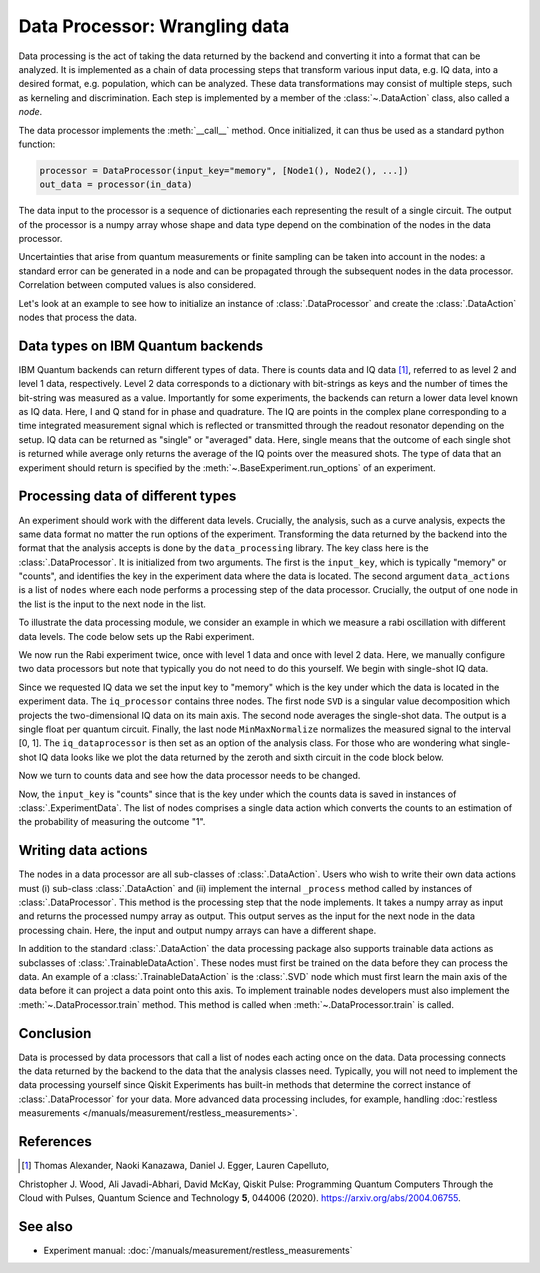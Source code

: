 Data Processor: Wrangling data
==============================

Data processing is the act of taking the data returned by the backend and
converting it into a format that can be analyzed.
It is implemented as a chain of data processing steps that transform various input data,
e.g. IQ data, into a desired format, e.g. population, which can be analyzed.
These data transformations may consist of multiple steps, such as kerneling and discrimination.
Each step is implemented by a member of the :class:`~.DataAction` class, also called a `node`.

The data processor implements the :meth:`__call__` method. Once initialized, it
can thus be used as a standard python function:

.. code-block:: python

    processor = DataProcessor(input_key="memory", [Node1(), Node2(), ...])
    out_data = processor(in_data)

The data input to the processor is a sequence of dictionaries each representing the result
of a single circuit. The output of the processor is a numpy array whose shape and data type
depend on the combination of the nodes in the data processor.

Uncertainties that arise from quantum measurements or finite sampling can be taken into account
in the nodes: a standard error can be generated in a node and can be propagated
through the subsequent nodes in the data processor.
Correlation between computed values is also considered.

Let's look at an example to see how to initialize an instance of :class:`.DataProcessor` and 
create the :class:`.DataAction` nodes that process the data.

Data types on IBM Quantum backends
----------------------------------

IBM Quantum backends can return different types of data. There is counts data and IQ
data [1]_, referred to as level 2 and level 1 data, respectively. Level 2 data
corresponds to a dictionary with bit-strings as keys and the number of times the
bit-string was measured as a value. Importantly for some experiments, the backends can
return a lower data level known as IQ data. Here, I and Q stand for in phase and
quadrature. The IQ are points in the complex plane corresponding to a time integrated
measurement signal which is reflected or transmitted through the readout resonator
depending on the setup. IQ data can be returned as "single" or "averaged" data. Here,
single means that the outcome of each single shot is returned while average only returns
the average of the IQ points over the measured shots. The type of data that an
experiment should return is specified by the :meth:`~.BaseExperiment.run_options` of an
experiment.

Processing data of different types
----------------------------------

An experiment should work with the different data levels.
Crucially, the analysis, such as a curve analysis, expects the
same data format no matter the run options of the experiment.
Transforming the data returned by the backend into the format
that the analysis accepts is done by the ``data_processing`` library.
The key class here is the :class:`.DataProcessor`. It is initialized from
two arguments. The first is the ``input_key``, which is typically
"memory" or "counts", and identifies the key in the experiment data
where the data is located. The second argument ``data_actions``
is a list of ``nodes`` where each node performs a processing step
of the data processor. Crucially, the output of one node in the
list is the input to the next node in the list.

To illustrate the data processing module, we consider an example
in which we measure a rabi oscillation with different data levels.
The code below sets up the Rabi experiment.


.. jupyter-execute::

    import numpy as np

    from qiskit import pulse
    from qiskit.circuit import Parameter

    from qiskit_experiments.test.pulse_backend import SingleTransmonTestBackend
    from qiskit_experiments.data_processing import DataProcessor, nodes
    from qiskit_experiments.library import Rabi

    with pulse.build() as sched:
        pulse.play(
            pulse.Gaussian(160, Parameter("amp"), sigma=40),
            pulse.DriveChannel(0)
        )

    backend = SingleTransmonTestBackend()

    exp = Rabi(
        qubit=0,
        backend=backend,
        schedule=sched,
        amplitudes=np.linspace(-0.1, 0.1, 21)
    )

We now run the Rabi experiment twice, once with level 1 data and
once with level 2 data. Here, we manually configure two data
processors but note that typically you do not need to do this
yourself. We begin with single-shot IQ data.

.. jupyter-execute::

    data_nodes = [nodes.SVD(), nodes.AverageData(axis=1), nodes.MinMaxNormalize()]
    iq_processor = DataProcessor("memory", data_nodes)
    exp.analysis.set_options(data_processor=iq_processor)

    exp_data = exp.run(meas_level=1, meas_return="single").block_for_results()

    display(exp_data.figure(0))

Since we requested IQ data we set the input key to "memory" which is
the key under which the data is located in the experiment data. The
``iq_processor`` contains three nodes. The first node ``SVD`` is a
singular value decomposition which projects the two-dimensional IQ
data on its main axis. The second node averages the single-shot
data. The output is a single float per quantum circuit. Finally,
the last node ``MinMaxNormalize`` normalizes the measured signal to
the interval [0, 1]. The ``iq_dataprocessor`` is then set as an option
of the analysis class. For those who are wondering what single-shot IQ
data looks like we plot the data returned by the zeroth and sixth circuit
in the code block below.

.. jupyter-execute::
    :hide-code:
    :hide-output:

    %matplotlib inline

.. jupyter-execute::

    from qiskit_experiments.visualization import IQPlotter, MplDrawer

    plotter = IQPlotter(MplDrawer())

    for idx in [0, 6]:
        plotter.set_series_data(
            f"Circuit {idx}",
            points=np.array(exp_data.data(idx)["memory"]).squeeze(),
        )

    plotter.figure()

Now we turn to counts data and see how the
data processor needs to be changed.

.. jupyter-execute::

    data_nodes = [nodes.Probability(outcome="1")]
    count_processor = DataProcessor("counts", data_nodes)
    exp.analysis.set_options(data_processor=count_processor)

    exp_data = exp.run(meas_level=2).block_for_results()

    display(exp_data.figure(0))

Now, the ``input_key`` is "counts" since that is the key under which the counts
data is saved in instances of :class:`.ExperimentData`. The list of nodes
comprises a single data action which converts the counts to an estimation
of the probability of measuring the outcome "1".

Writing data actions
--------------------

The nodes in a data processor are all sub-classes of :class:`.DataAction`.
Users who wish to write their own data actions must (i) sub-class
:class:`.DataAction` and (ii) implement the internal ``_process`` method
called by instances of :class:`.DataProcessor`. This method is the
processing step that the node implements. It takes a numpy array as
input and returns the processed numpy array as output. This output
serves as the input for the next node in the data processing chain.
Here, the input and output numpy arrays can have a different shape.

In addition to the standard :class:`.DataAction` the data processing package
also supports trainable data actions as subclasses of :class:`.TrainableDataAction`.
These nodes must first be trained on the data before they can
process the data. An example of a :class:`.TrainableDataAction` is the
:class:`.SVD` node which must first learn the main axis of the data before
it can project a data point onto this axis. To implement trainable nodes
developers must also implement the :meth:`~.DataProcessor.train` method. This method is
called when :meth:`~.DataProcessor.train` is called.

Conclusion
----------

Data is processed by data processors that
call a list of nodes each acting once on the data. Data
processing connects the data returned by the backend to the data that
the analysis classes need. Typically, you will not need to implement
the data processing yourself since Qiskit Experiments has built-in
methods that determine the correct instance of :class:`.DataProcessor` for
your data. More advanced data processing includes, for example, handling
:doc:`restless measurements </manuals/measurement/restless_measurements>`.

References
----------

.. [1] Thomas Alexander, Naoki Kanazawa, Daniel J. Egger, Lauren Capelluto,
Christopher J. Wood, Ali Javadi-Abhari, David McKay, Qiskit Pulse:
Programming Quantum Computers Through the Cloud with Pulses, Quantum
Science and Technology **5**, 044006 (2020). https://arxiv.org/abs/2004.06755.

See also
--------

- Experiment manual: :doc:`/manuals/measurement/restless_measurements`
